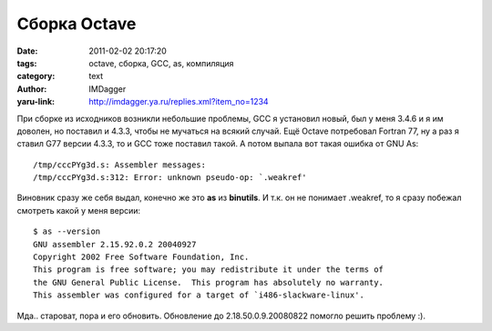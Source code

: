 Сборка Octave
=============
:date: 2011-02-02 20:17:20
:tags: octave, сборка, GCC, as, компиляция
:category: text
:author: IMDagger
:yaru-link: http://imdagger.ya.ru/replies.xml?item_no=1234

При сборке из исходников возникли небольшие проблемы, GCC я
установил новый, был у меня 3.4.6 и я им доволен, но поставил и 4.3.3,
чтобы не мучаться на всякий случай. Ещё Octave потребовал Fortran 77, ну
а раз я ставил G77 версии 4.3.3, то и GCC тоже поставил такой. А потом
выпала вот такая ошибка от GNU As::

        /tmp/cccPYg3d.s: Assembler messages:
        /tmp/cccPYg3d.s:312: Error: unknown pseudo-op: `.weakref'

Виновник сразу же себя выдал, конечно же это **as** из **binutils**. И
т.к. он не понимает .weakref, то я сразу побежал смотреть какой у меня
версии::

        $ as --version
        GNU assembler 2.15.92.0.2 20040927
        Copyright 2002 Free Software Foundation, Inc.
        This program is free software; you may redistribute it under the terms of
        the GNU General Public License.  This program has absolutely no warranty.
        This assembler was configured for a target of `i486-slackware-linux'.

Мда.. староват, пора и его обновить. Обновление до
2.18.50.0.9.20080822 помогло решить проблему :).
